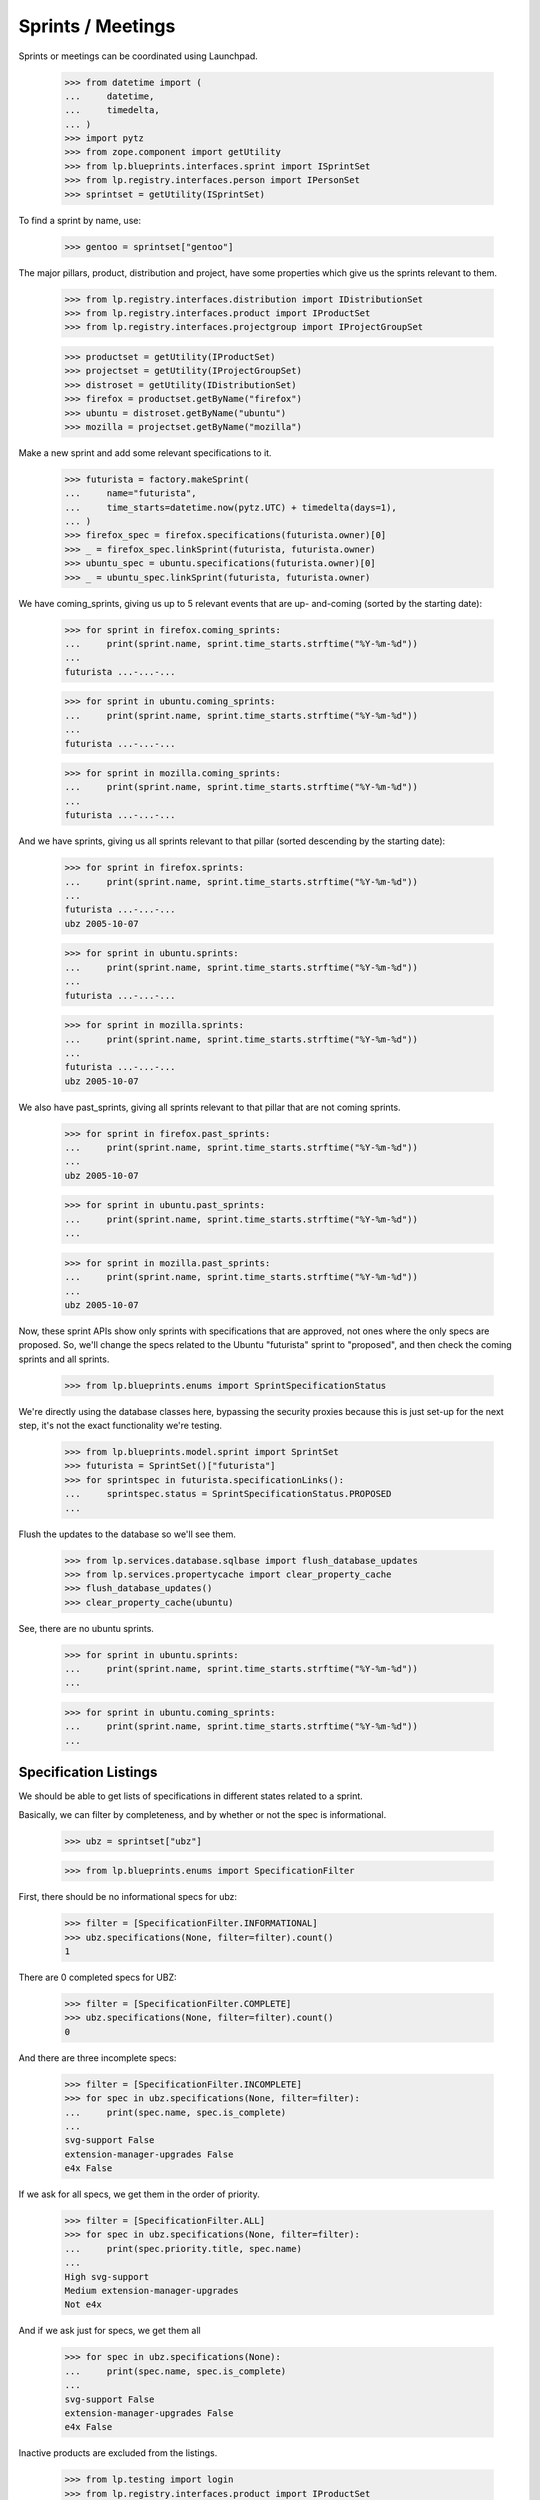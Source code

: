 Sprints / Meetings
==================

Sprints or meetings can be coordinated using Launchpad.

    >>> from datetime import (
    ...     datetime,
    ...     timedelta,
    ... )
    >>> import pytz
    >>> from zope.component import getUtility
    >>> from lp.blueprints.interfaces.sprint import ISprintSet
    >>> from lp.registry.interfaces.person import IPersonSet
    >>> sprintset = getUtility(ISprintSet)

To find a sprint by name, use:

    >>> gentoo = sprintset["gentoo"]

The major pillars, product, distribution and project, have some
properties which give us the sprints relevant to them.

    >>> from lp.registry.interfaces.distribution import IDistributionSet
    >>> from lp.registry.interfaces.product import IProductSet
    >>> from lp.registry.interfaces.projectgroup import IProjectGroupSet

    >>> productset = getUtility(IProductSet)
    >>> projectset = getUtility(IProjectGroupSet)
    >>> distroset = getUtility(IDistributionSet)
    >>> firefox = productset.getByName("firefox")
    >>> ubuntu = distroset.getByName("ubuntu")
    >>> mozilla = projectset.getByName("mozilla")

Make a new sprint and add some relevant specifications to it.

    >>> futurista = factory.makeSprint(
    ...     name="futurista",
    ...     time_starts=datetime.now(pytz.UTC) + timedelta(days=1),
    ... )
    >>> firefox_spec = firefox.specifications(futurista.owner)[0]
    >>> _ = firefox_spec.linkSprint(futurista, futurista.owner)
    >>> ubuntu_spec = ubuntu.specifications(futurista.owner)[0]
    >>> _ = ubuntu_spec.linkSprint(futurista, futurista.owner)

We have coming_sprints, giving us up to 5 relevant events that are up-
and-coming (sorted by the starting date):

    >>> for sprint in firefox.coming_sprints:
    ...     print(sprint.name, sprint.time_starts.strftime("%Y-%m-%d"))
    ...
    futurista ...-...-...

    >>> for sprint in ubuntu.coming_sprints:
    ...     print(sprint.name, sprint.time_starts.strftime("%Y-%m-%d"))
    ...
    futurista ...-...-...

    >>> for sprint in mozilla.coming_sprints:
    ...     print(sprint.name, sprint.time_starts.strftime("%Y-%m-%d"))
    ...
    futurista ...-...-...

And we have sprints, giving us all sprints relevant to that pillar
(sorted descending by the starting date):

    >>> for sprint in firefox.sprints:
    ...     print(sprint.name, sprint.time_starts.strftime("%Y-%m-%d"))
    ...
    futurista ...-...-...
    ubz 2005-10-07

    >>> for sprint in ubuntu.sprints:
    ...     print(sprint.name, sprint.time_starts.strftime("%Y-%m-%d"))
    ...
    futurista ...-...-...

    >>> for sprint in mozilla.sprints:
    ...     print(sprint.name, sprint.time_starts.strftime("%Y-%m-%d"))
    ...
    futurista ...-...-...
    ubz 2005-10-07

We also have past_sprints, giving all sprints relevant to that pillar
that are not coming sprints.

    >>> for sprint in firefox.past_sprints:
    ...     print(sprint.name, sprint.time_starts.strftime("%Y-%m-%d"))
    ...
    ubz 2005-10-07

    >>> for sprint in ubuntu.past_sprints:
    ...     print(sprint.name, sprint.time_starts.strftime("%Y-%m-%d"))
    ...

    >>> for sprint in mozilla.past_sprints:
    ...     print(sprint.name, sprint.time_starts.strftime("%Y-%m-%d"))
    ...
    ubz 2005-10-07

Now, these sprint APIs show only sprints with specifications that are
approved, not ones where the only specs are proposed.  So, we'll change
the specs related to the Ubuntu "futurista" sprint to "proposed", and
then check the coming sprints and all sprints.

    >>> from lp.blueprints.enums import SprintSpecificationStatus

We're directly using the database classes here, bypassing the security
proxies because this is just set-up for the next step, it's not the
exact functionality we're testing.

    >>> from lp.blueprints.model.sprint import SprintSet
    >>> futurista = SprintSet()["futurista"]
    >>> for sprintspec in futurista.specificationLinks():
    ...     sprintspec.status = SprintSpecificationStatus.PROPOSED
    ...

Flush the updates to the database so we'll see them.

    >>> from lp.services.database.sqlbase import flush_database_updates
    >>> from lp.services.propertycache import clear_property_cache
    >>> flush_database_updates()
    >>> clear_property_cache(ubuntu)

See, there are no ubuntu sprints.

    >>> for sprint in ubuntu.sprints:
    ...     print(sprint.name, sprint.time_starts.strftime("%Y-%m-%d"))
    ...

    >>> for sprint in ubuntu.coming_sprints:
    ...     print(sprint.name, sprint.time_starts.strftime("%Y-%m-%d"))
    ...


Specification Listings
----------------------

We should be able to get lists of specifications in different states
related to a sprint.

Basically, we can filter by completeness, and by whether or not the spec
is informational.

    >>> ubz = sprintset["ubz"]

    >>> from lp.blueprints.enums import SpecificationFilter

First, there should be no informational specs for ubz:

    >>> filter = [SpecificationFilter.INFORMATIONAL]
    >>> ubz.specifications(None, filter=filter).count()
    1

There are 0 completed specs for UBZ:

    >>> filter = [SpecificationFilter.COMPLETE]
    >>> ubz.specifications(None, filter=filter).count()
    0

And there are three incomplete specs:

    >>> filter = [SpecificationFilter.INCOMPLETE]
    >>> for spec in ubz.specifications(None, filter=filter):
    ...     print(spec.name, spec.is_complete)
    ...
    svg-support False
    extension-manager-upgrades False
    e4x False

If we ask for all specs, we get them in the order of priority.

    >>> filter = [SpecificationFilter.ALL]
    >>> for spec in ubz.specifications(None, filter=filter):
    ...     print(spec.priority.title, spec.name)
    ...
    High svg-support
    Medium extension-manager-upgrades
    Not e4x

And if we ask just for specs, we get them all

    >>> for spec in ubz.specifications(None):
    ...     print(spec.name, spec.is_complete)
    ...
    svg-support False
    extension-manager-upgrades False
    e4x False

Inactive products are excluded from the listings.

    >>> from lp.testing import login
    >>> from lp.registry.interfaces.product import IProductSet

    >>> firefox = getUtility(IProductSet).getByName("firefox")
    >>> login("foo.bar@canonical.com")

    # Unlink the source packages so the project can be deactivated.

    >>> from lp.testing import unlink_source_packages
    >>> unlink_source_packages(firefox)
    >>> firefox.active = False
    >>> flush_database_updates()
    >>> ubz.specifications(None).count()
    0

Reset firefox so we don't mess up later tests.

    >>> firefox.active = True
    >>> flush_database_updates()


Sprint Driver
-------------

Each sprint had a driver - the person (or team) that can decide on the
list of blueprints for discussion. The driver is stored in the `driver`
attribute.

    >>> person_set = getUtility(IPersonSet)
    >>> paris = sprintset["paris"]
    >>> sample_person = person_set.getByEmail("test@canonical.com")
    >>> nopriv_person = person_set.getByEmail("no-priv@canonical.com")
    >>> admin_person = person_set.getByEmail("foo.bar@canonical.com")

We can use the `isDriver` method on sprint objects to determine whether
a user is considered a driver for a sprint.

    >>> paris.isDriver(nopriv_person)
    False

sample_person is the driver for the paris sprint.

    >>> paris.driver == sample_person
    True

Obviously, we'd expect isDriver to return true for them.

    >>> paris.isDriver(sample_person)
    True

Administrators are always considered drivers for any sprint.

    >>> paris.isDriver(admin_person)
    True


Sprint attendance
-----------------

The sprint attend() method adds a user's attendance to a sprint.

    >>> person = factory.makePerson(name="mustard")
    >>> time_starts = datetime(2005, 10, 7, 9, 0, 0, 0, pytz.UTC)
    >>> time_ends = datetime(2005, 10, 17, 19, 5, 0, 0, pytz.UTC)
    >>> sprint_attendance = ubz.attend(person, time_starts, time_ends, True)

The attend() method can update a user's attendance if there is already a
ISprintAttendance for the user.

    >>> print(sprint_attendance.attendee.name)
    mustard

    >>> print(sprint_attendance.time_starts)
    2005-10-07 09:00:00+00:00

    >>> print(sprint_attendance.time_ends)
    2005-10-17 19:05:00+00:00

    >>> print(sprint_attendance.is_physical)
    True

    >>> time_starts = datetime(2005, 10, 8, 9, 0, 0, 0, pytz.UTC)
    >>> time_ends = datetime(2005, 10, 16, 19, 5, 0, 0, pytz.UTC)
    >>> new_attendance = ubz.attend(person, time_starts, time_ends, False)
    >>> print(new_attendance.attendee.name)
    mustard

    >>> print(new_attendance.time_starts)
    2005-10-08 09:00:00+00:00

    >>> print(new_attendance.time_ends)
    2005-10-16 19:05:00+00:00

    >>> print(new_attendance.is_physical)
    False

The sprint attendances property returns a list of SprintAttendance
objects.

    >>> ubz.attendances
    [<...SprintAttendance ...>]

    >>> for attendance in ubz.attendances:
    ...     print(attendance.attendee.name)
    ...
    mustard


Sprint deletion
---------------

The sprint destroySelf() method deletes a sprint.

    >>> ubz.destroySelf()
    >>> sprintset["ubz"]
